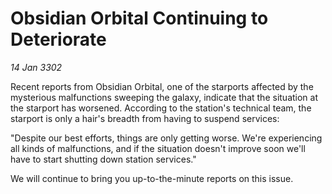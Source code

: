 * Obsidian Orbital Continuing to Deteriorate

/14 Jan 3302/

Recent reports from Obsidian Orbital, one of the starports affected by the mysterious malfunctions sweeping the galaxy, indicate that the situation at the starport has worsened. According to the station's technical team, the starport is only a hair's breadth from having to suspend services: 

"Despite our best efforts, things are only getting worse. We're experiencing all kinds of malfunctions, and if the situation doesn't improve soon we'll have to start shutting down station services." 

We will continue to bring you up-to-the-minute reports on this issue.